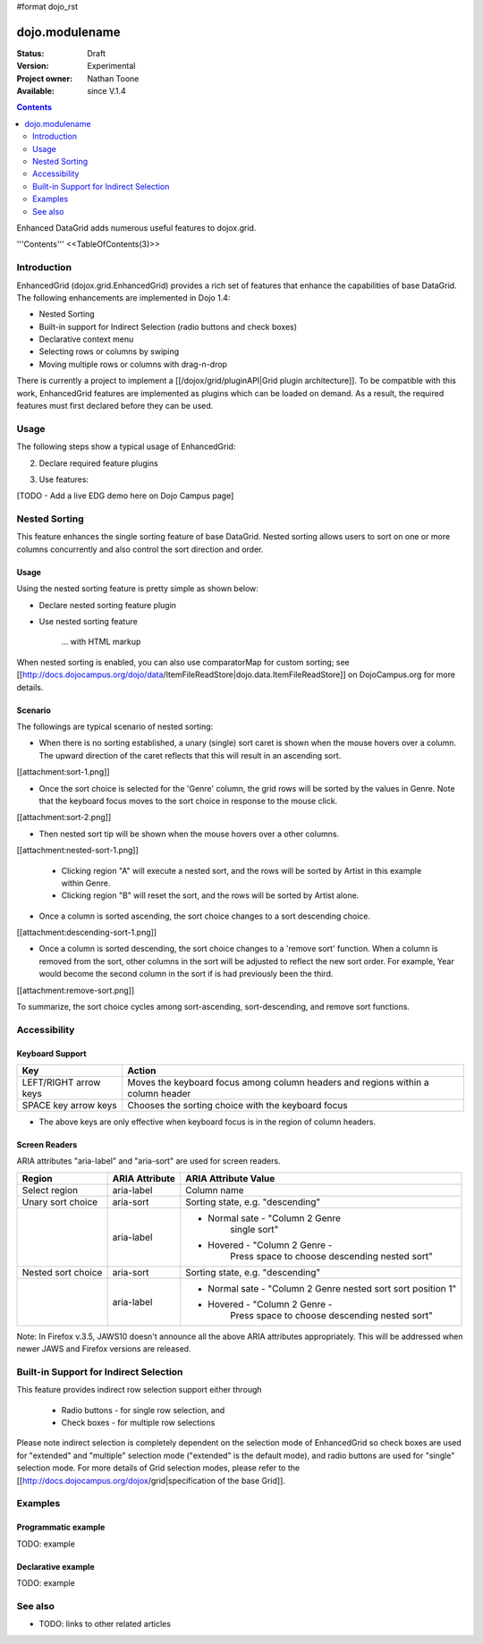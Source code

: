#format dojo_rst

dojo.modulename
===============

:Status: Draft
:Version: Experimental
:Project owner: Nathan Toone
:Available: since V.1.4

.. contents::
   :depth: 2

Enhanced DataGrid adds numerous useful features to dojox.grid.

'''Contents'''
<<TableOfContents(3)>>

============
Introduction
============

EnhancedGrid (dojox.grid.EnhancedGrid) provides a rich set of features that enhance the capabilities of base DataGrid. The following enhancements are implemented in Dojo 1.4:

* Nested Sorting
* Built-in support for Indirect Selection (radio buttons and check boxes)
* Declarative context menu
* Selecting rows or columns by swiping
* Moving multiple rows or columns with drag-n-drop

There is currently a project to implement a [[/dojox/grid/pluginAPI|Grid plugin architecture]]. To be compatible with this work, EnhancedGrid features are implemented as plugins which can be loaded on demand. As a result, the required features must first declared before they can be used.

=====
Usage
=====

The following steps show a typical usage of EnhancedGrid:

.. code-example::
  :type: inline
  :toolbar: themes, versions, dir
  :version: local
  :width: 480
  :height: 300

  .. javascript::

    <style type="text/css">
        @import "../../../../dijit/themes/tundra/tundra.css";
        @import "../../enhanced/resources/tundraEnhancedGrid.css";
        ...
    </style>


2. Declare required feature plugins 

.. code-example::
  :type: inline
  :toolbar: themes, versions, dir
  :version: local
  :width: 480
  :height: 300

  .. javascript::

    <script type="text/javascript">
        dojo.require("dojox.grid.EnhancedGrid");                          // Required for all Enhanced features
        dojo.require("dojox.grid.enhanced.plugins.DnD");                  // Row/Column drag-drop feature
        dojo.require("dojox.grid.enhanced.plugins.Menu");                 // Declarative pop-up menu feature
        dojo.require("dojox.grid.enhanced.plugins.NestedSorting");        // Nested sorting feature
        dojo.require("dojox.grid.enhanced.plugins.IndirectSelection");    // Indirect selection (checkbox/radio button selection) feature
        ...
    </script>

3. Use features:

.. code-example::
  :type: inline
  :toolbar: themes, versions, dir
  :version: local
  :width: 480
  :height: 300

  .. javascript::

    <div id="grid" dojoType="dojox.grid.EnhancedGrid" 
        plugins="{nestedSorting: true, dnd: true, indirectSelection: true,  // Each required feature must be turned on
        menus:{
        headerMenu:'headerMenu',  //References menus defined declaratively below
        rowMenu:'rowMenu',
        cellMenu:'cellMenu',
        selectedRegionMenu:'selectedRegionMenu'}}"
        ...>
    </div>

[TODO - Add a live EDG demo here on Dojo Campus page]

==============
Nested Sorting
==============

This feature enhances the single sorting feature of base DataGrid. Nested sorting allows users to sort on one or more columns concurrently and also control the sort direction and order.

Usage
-----

Using the nested sorting feature is pretty simple as shown below:

* Declare nested sorting feature plugin

.. code-example::
  :type: inline
  :toolbar: themes, versions, dir
  :version: local
  :width: 480
  :height: 300

  .. html::

    <script type="text/javascript">
        dojo.require("dojox.grid.EnhancedGrid");
        dojo.require("dojox.grid.enhanced.plugins.NestedSorting");
        ...
    </script>

* Use nested sorting feature

    ... with HTML markup
    
.. code-example::
  :type: inline
  :toolbar: themes, versions, dir
  :version: local
  :width: 480
  :height: 300

  .. html::

    <div id="grid" store="store1" dojoType="dojox.grid.EnhancedGrid" plugins="{nestedSorting: true}" ... ></div>

    ... with JavaScript  <<< '''This isn't code. Not sure how to fix'''
    
.. code-example::
  :type: inline
  :toolbar: themes, versions, dir
  :version: local
  :width: 480
  :height: 300

  .. javascript::

    var grid = new dojox.grid.EnhancedGrid({id: "grid", store: "store1", plugins: {nestedSorting: true}, ...}, dojo.byId("gridDiv"));
    
When nested sorting is enabled, you can also use comparatorMap for custom sorting; see [[http://docs.dojocampus.org/dojo/data/ItemFileReadStore|dojo.data.ItemFileReadStore]] on DojoCampus.org for more details.

Scenario
--------

The followings are typical scenario of nested sorting:

* When there is no sorting established, a unary (single) sort caret is shown when the mouse hovers over a column. The upward direction of the caret reflects that this will result in an ascending sort.

[[attachment:sort-1.png]]

* Once the sort choice is selected for the 'Genre' column, the grid rows will be sorted by the values in Genre. Note that the keyboard focus moves to the sort choice in response to the mouse click.

[[attachment:sort-2.png]]

* Then nested sort tip will be shown when the mouse hovers over a other columns.

[[attachment:nested-sort-1.png]]

   * Clicking region "A" will execute a nested sort, and the rows will be sorted by Artist in this example within Genre.
   * Clicking region "B" will reset the sort, and the rows will be sorted by Artist alone.
   
* Once a column is sorted ascending, the sort choice changes to a sort descending choice.

[[attachment:descending-sort-1.png]]

* Once a column is sorted descending, the sort choice changes to a 'remove sort' function. When a column is removed from the sort, other columns in the sort will be adjusted to reflect the new sort order. For example, Year would become the second column in the sort if is had previously been the third.

[[attachment:remove-sort.png]]

To summarize, the sort choice cycles among sort-ascending, sort-descending, and remove sort functions.

=============
Accessibility
=============

Keyboard Support
----------------

+------------+--------------------------------+
| **Key**    | **Action**                     +
+------------+--------------------------------+
| LEFT/RIGHT | Moves the keyboard focus among +
| arrow keys | column headers and regions     +
|            | within a column header         +
+------------+--------------------------------+
| SPACE key  | Chooses the sorting choice     +
| arrow keys | with the keyboard focus        +
+------------+--------------------------------+

* The above keys are only effective when keyboard focus is in the region of column headers. 

Screen Readers
--------------

ARIA attributes "aria-label" and "aria-sort" are used for screen readers.

+--------------+---------------+--------------------------------------+
| **Region**   | **ARIA        + **ARIA Attribute Value**             +
|              | Attribute**   +                                      +
+--------------+---------------+--------------------------------------+
| Select       | aria-label    | Column name                          +
| region       |               |                                      +
+--------------+---------------+--------------------------------------+
| Unary sort   | aria-sort     | Sorting state, e.g. "descending"     +
| choice       |               |                                      +
+--------------+---------------+--------------------------------------+
|              | aria-label    | * Normal sate - "Column 2 Genre      +
|              |               |    single sort"                      +
|              |               |                                      +
|              |               | * Hovered - "Column 2 Genre -        +
|              |               |    Press space to choose descending  +
|              |               |    nested sort"                      +
+--------------+---------------+--------------------------------------+
| Nested sort  | aria-sort     | Sorting state, e.g. "descending"     +
| choice       |               |                                      +
+--------------+---------------+--------------------------------------+
|              | aria-label    | * Normal sate - "Column 2 Genre      +
|              |               |   nested sort sort position 1"       +
|              |               |                                      +
|              |               | * Hovered - "Column 2 Genre -        +
|              |               |    Press space to choose descending  +
|              |               |    nested sort"                      +
+--------------+---------------+--------------------------------------+

Note: In Firefox v.3.5, JAWS10 doesn't announce all the above ARIA attributes appropriately. This will be addressed when newer JAWS and Firefox versions are released.

=======================================
Built-in Support for Indirect Selection
=======================================

This feature provides indirect row selection support either through

    * Radio buttons - for single row selection, and
    * Check boxes - for multiple row selections

Please note indirect selection is completely dependent on the selection mode of EnhancedGrid so check boxes are used for "extended" and "multiple" selection mode ("extended" is the default mode), and radio buttons are used for "single" selection mode. For more details of Grid selection modes, please refer to the [[http://docs.dojocampus.org/dojox/grid|specification of the base Grid]].










========
Examples
========

Programmatic example
--------------------

TODO: example

Declarative example
-------------------

TODO: example


========
See also
========

* TODO: links to other related articles
